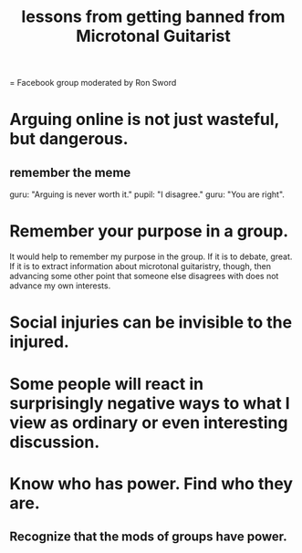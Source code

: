 :PROPERTIES:
:ID:       e4a8cea1-c2ed-4948-87c1-a8a545a78fa5
:END:
#+title: lessons from getting banned from Microtonal Guitarist
= Facebook group moderated by Ron Sword
* Arguing online is not just wasteful, but dangerous.
** remember the meme
   guru: "Arguing is never worth it."
   pupil: "I disagree."
   guru: "You are right".
* Remember your purpose in a group.
  It would help to remember my purpose in the group. If it is to debate, great. If it is to extract information about microtonal guitaristry, though, then advancing some other point that someone else disagrees with does not advance my own interests.
* Social injuries can be invisible to the injured.
* Some people will react in surprisingly negative ways to what I view as ordinary or even interesting discussion.
* Know who has power. Find who they are.
** Recognize that the mods of groups have power.
